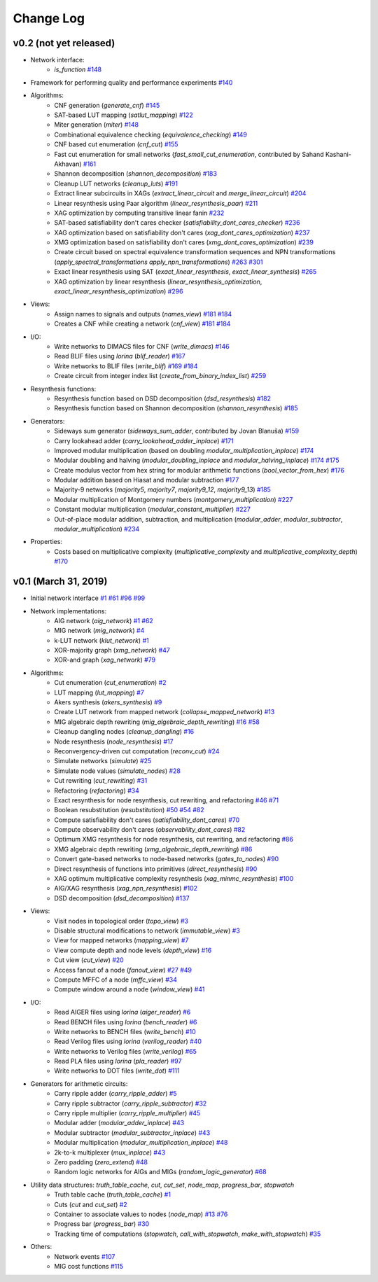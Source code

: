Change Log
==========

v0.2 (not yet released)
-----------------------

* Network interface:
    - `is_function` `#148 <https://github.com/lsils/mockturtle/pull/148>`_
* Framework for performing quality and performance experiments `#140 <https://github.com/lsils/mockturtle/pull/140>`_
* Algorithms:
    - CNF generation (`generate_cnf`) `#145 <https://github.com/lsils/mockturtle/pull/145>`_
    - SAT-based LUT mapping (`satlut_mapping`) `#122 <https://github.com/lsils/mockturtle/pull/122>`_
    - Miter generation (`miter`) `#148 <https://github.com/lsils/mockturtle/pull/148>`_
    - Combinational equivalence checking (`equivalence_checking`) `#149 <https://github.com/lsils/mockturtle/pull/149>`_
    - CNF based cut enumeration (`cnf_cut`) `#155 <https://github.com/lsils/mockturtle/pull/155>`_
    - Fast cut enumeration for small networks (`fast_small_cut_enumeration`, contributed by Sahand Kashani-Akhavan) `#161 <https://github.com/lsils/mockturtle/pull/161>`_
    - Shannon decomposition (`shannon_decomposition`) `#183 <https://github.com/lsils/mockturtle/pull/183>`_
    - Cleanup LUT networks (`cleanup_luts`) `#191 <https://github.com/lsils/mockturtle/pull/191>`_
    - Extract linear subcircuits in XAGs (`extract_linear_circuit` and `merge_linear_circuit`) `#204 <https://github.com/lsils/mockturtle/pull/204>`_
    - Linear resynthesis using Paar algorithm (`linear_resynthesis_paar`) `#211 <https://github.com/lsils/mockturtle/pull/211>`_
    - XAG optimization by computing transitive linear fanin `#232 <https://github.com/lsils/mockturtle/pull/232>`_
    - SAT-based satisfiability don't cares checker (`satisfiability_dont_cares_checker`) `#236 <https://github.com/lsils/mockturtle/pull/236>`_
    - XAG optimization based on satisfiability don't cares (`xag_dont_cares_optimization`) `#237 <https://github.com/lsils/mockturtle/pull/237>`_
    - XMG optimization based on satisfiability don't cares (`xmg_dont_cares_optimization`) `#239 <https://github.com/lsils/mockturtle/pull/239>`_
    - Create circuit based on spectral equivalence transformation sequences and NPN transformations (`apply_spectral_transformations` `apply_npn_transformations`) `#263 <https://github.com/lsils/mockturtle/pull/263>`_ `#301 <https://github.com/lsils/mockturtle/pull/301>`_
    - Exact linear resynthesis using SAT (`exact_linear_resynthesis`, `exact_linear_synthesis`) `#265 <https://github.com/lsils/mockturtle/pull/265>`_
    - XAG optimization by linear resynthesis (`linear_resynthesis_optimization`, `exact_linear_resynthesis_optimization`) `#296 <https://github.com/lsils/mockturtle/pull/296>`_
* Views:
    - Assign names to signals and outputs (`names_view`) `#181 <https://github.com/lsils/mockturtle/pull/181>`_ `#184 <https://github.com/lsils/mockturtle/pull/184>`_
    - Creates a CNF while creating a network (`cnf_view`) `#181 <https://github.com/lsils/mockturtle/pull/274>`_ `#184 <https://github.com/lsils/mockturtle/pull/274>`_
* I/O:
    - Write networks to DIMACS files for CNF (`write_dimacs`) `#146 <https://github.com/lsils/mockturtle/pull/146>`_
    - Read BLIF files using *lorina* (`blif_reader`) `#167 <https://github.com/lsils/mockturtle/pull/167>`_
    - Write networks to BLIF files (`write_blif`) `#169 <https://github.com/lsils/mockturtle/pull/169>`_ `#184 <https://github.com/lsils/mockturtle/pull/184>`_
    - Create circuit from integer index list (`create_from_binary_index_list`) `#259 <https://github.com/lsils/mockturtle/pull/259>`_
* Resynthesis functions:
    - Resynthesis function based on DSD decomposition (`dsd_resynthesis`) `#182 <https://github.com/lsils/mockturtle/pull/182>`_
    - Resynthesis function based on Shannon decomposition (`shannon_resynthesis`) `#185 <https://github.com/lsils/mockturtle/pull/185>`_
* Generators:
    - Sideways sum generator (`sideways_sum_adder`, contributed by Jovan Blanuša) `#159 <https://github.com/lsils/mockturtle/pull/159>`_
    - Carry lookahead adder (`carry_lookahead_adder_inplace`) `#171 <https://github.com/lsils/mockturtle/pull/171>`_
    - Improved modular multiplication (based on doubling `modular_multiplication_inplace`) `#174 <https://github.com/lsils/mockturtle/pull/174>`_
    - Modular doubling and halving (`modular_doubling_inplace` and `modular_halving_inplace`) `#174 <https://github.com/lsils/mockturtle/pull/174>`_ `#175 <https://github.com/lsils/mockturtle/pull/175>`_
    - Create modulus vector from hex string for modular arithmetic functions (`bool_vector_from_hex`) `#176 <https://github.com/lsils/mockturtle/pull/176>`_
    - Modular addition based on Hiasat and modular subtraction `#177 <https://github.com/lsils/mockturtle/pull/177>`_
    - Majority-9 networks (`majority5`, `majority7`, `majority9_12`, `majority9_13`) `#185 <https://github.com/lsils/mockturtle/pull/185>`_
    - Modular multiplication of Montgomery numbers (`montgomery_multiplication`) `#227 <https://github.com/lsils/mockturtle/pull/227>`_
    - Constant modular multiplication (`modular_constant_multiplier`) `#227 <https://github.com/lsils/mockturtle/pull/227>`_
    - Out-of-place modular addition, subtraction, and multiplication (`modular_adder`, `modular_subtractor`, `modular_multiplication`) `#234 <https://github.com/lsils/mockturtle/pull/234>`_
* Properties:
    - Costs based on multiplicative complexity (`multiplicative_complexity` and `multiplicative_complexity_depth`) `#170 <https://github.com/lsils/mockturtle/pull/170>`_

v0.1 (March 31, 2019)
---------------------

* Initial network interface
  `#1 <https://github.com/lsils/mockturtle/pull/1>`_ `#61 <https://github.com/lsils/mockturtle/pull/61>`_ `#96 <https://github.com/lsils/mockturtle/pull/96>`_ `#99 <https://github.com/lsils/mockturtle/pull/99>`_
* Network implementations:
    - AIG network (`aig_network`) `#1 <https://github.com/lsils/mockturtle/pull/1>`_ `#62 <https://github.com/lsils/mockturtle/pull/62>`_
    - MIG network (`mig_network`) `#4 <https://github.com/lsils/mockturtle/pull/4>`_
    - k-LUT network (`klut_network`) `#1 <https://github.com/lsils/mockturtle/pull/1>`_
    - XOR-majority graph (`xmg_network`) `#47 <https://github.com/lsils/mockturtle/pull/47>`_
    - XOR-and graph (`xag_network`) `#79 <https://github.com/lsils/mockturtle/pull/79>`_
* Algorithms:
    - Cut enumeration (`cut_enumeration`) `#2 <https://github.com/lsils/mockturtle/pull/2>`_
    - LUT mapping (`lut_mapping`) `#7 <https://github.com/lsils/mockturtle/pull/7>`_
    - Akers synthesis (`akers_synthesis`) `#9 <https://github.com/lsils/mockturtle/pull/9>`_
    - Create LUT network from mapped network (`collapse_mapped_network`) `#13 <https://github.com/lsils/mockturtle/pull/13>`_
    - MIG algebraic depth rewriting (`mig_algebraic_depth_rewriting`) `#16 <https://github.com/lsils/mockturtle/pull/16>`_ `#58 <https://github.com/lsils/mockturtle/pull/58>`_
    - Cleanup dangling nodes (`cleanup_dangling`) `#16 <https://github.com/lsils/mockturtle/pull/16>`_
    - Node resynthesis (`node_resynthesis`) `#17 <https://github.com/lsils/mockturtle/pull/17>`_
    - Reconvergency-driven cut computation (`reconv_cut`) `#24 <https://github.com/lsils/mockturtle/pull/24>`_
    - Simulate networks (`simulate`) `#25 <https://github.com/lsils/mockturtle/pull/25>`_
    - Simulate node values (`simulate_nodes`) `#28 <https://github.com/lsils/mockturtle/pull/28>`_
    - Cut rewriting (`cut_rewriting`) `#31 <https://github.com/lsils/mockturtle/pull/31>`_
    - Refactoring (`refactoring`) `#34 <https://github.com/lsils/mockturtle/pull/34>`_
    - Exact resynthesis for node resynthesis, cut rewriting, and refactoring `#46 <https://github.com/lsils/mockturtle/pull/46>`_ `#71 <https://github.com/lsils/mockturtle/pull/71>`_
    - Boolean resubstitution (`resubstitution`) `#50 <https://github.com/lsils/mockturtle/pull/50>`_ `#54 <https://github.com/lsils/mockturtle/pull/54>`_ `#82 <https://github.com/lsils/mockturtle/pull/82>`_
    - Compute satisfiability don't cares (`satisfiability_dont_cares`) `#70 <https://github.com/lsils/mockturtle/pull/70>`_
    - Compute observability don't cares (`observability_dont_cares`) `#82 <https://github.com/lsils/mockturtle/pull/82>`_
    - Optimum XMG resynthesis for node resynthesis, cut rewriting, and refactoring `#86 <https://github.com/lsils/mockturtle/pull/86>`_
    - XMG algebraic depth rewriting (`xmg_algebraic_depth_rewriting`) `#86 <https://github.com/lsils/mockturtle/pull/86>`_
    - Convert gate-based networks to node-based networks (`gates_to_nodes`) `#90 <https://github.com/lsils/mockturtle/pull/90>`_
    - Direct resynthesis of functions into primitives (`direct_resynthesis`) `#90 <https://github.com/lsils/mockturtle/pull/90>`_
    - XAG optimum multiplicative complexity resynthesis (`xag_minmc_resynthesis`) `#100 <https://github.com/lsils/mockturtle/pull/100>`_
    - AIG/XAG resynthesis (`xag_npn_resynthesis`) `#102 <https://github.com/lsils/mockturtle/pull/102>`_
    - DSD decomposition (`dsd_decomposition`) `#137 <https://github.com/lsils/mockturtle/pull/137>`_
* Views:
    - Visit nodes in topological order (`topo_view`) `#3 <https://github.com/lsils/mockturtle/pull/3>`_
    - Disable structural modifications to network (`immutable_view`) `#3 <https://github.com/lsils/mockturtle/pull/3>`_
    - View for mapped networks (`mapping_view`) `#7 <https://github.com/lsils/mockturtle/pull/7>`_
    - View compute depth and node levels (`depth_view`) `#16 <https://github.com/lsils/mockturtle/pull/16>`_
    - Cut view (`cut_view`) `#20 <https://github.com/lsils/mockturtle/pull/20>`_
    - Access fanout of a node (`fanout_view`) `#27 <https://github.com/lsils/mockturtle/pull/27>`_ `#49 <https://github.com/lsils/mockturtle/pull/49>`_
    - Compute MFFC of a node (`mffc_view`) `#34 <https://github.com/lsils/mockturtle/pull/34>`_
    - Compute window around a node (`window_view`) `#41 <https://github.com/lsils/mockturtle/pull/41>`_
* I/O:
    - Read AIGER files using *lorina* (`aiger_reader`) `#6 <https://github.com/lsils/mockturtle/pull/6>`_
    - Read BENCH files using *lorina* (`bench_reader`) `#6 <https://github.com/lsils/mockturtle/pull/6>`_
    - Write networks to BENCH files (`write_bench`) `#10 <https://github.com/lsils/mockturtle/pull/10>`_
    - Read Verilog files using *lorina* (`verilog_reader`) `#40 <https://github.com/lsils/mockturtle/pull/40>`_
    - Write networks to Verilog files (`write_verilog`) `#65 <https://github.com/lsils/mockturtle/pull/65>`_
    - Read PLA files using *lorina* (`pla_reader`) `#97 <https://github.com/lsils/mockturtle/pull/97>`_
    - Write networks to DOT files (`write_dot`) `#111 <https://github.com/lsils/mockturtle/pull/111>`_
* Generators for arithmetic circuits:
    - Carry ripple adder (`carry_ripple_adder`) `#5 <https://github.com/lsils/mockturtle/pull/5>`_
    - Carry ripple subtractor (`carry_ripple_subtractor`) `#32 <https://github.com/lsils/mockturtle/pull/32>`_
    - Carry ripple multiplier (`carry_ripple_multiplier`) `#45 <https://github.com/lsils/mockturtle/pull/45>`_
    - Modular adder (`modular_adder_inplace`) `#43 <https://github.com/lsils/mockturtle/pull/43>`_
    - Modular subtractor (`modular_subtractor_inplace`) `#43 <https://github.com/lsils/mockturtle/pull/43>`_
    - Modular multiplication (`modular_multiplication_inplace`) `#48 <https://github.com/lsils/mockturtle/pull/48>`_
    - 2k-to-k multiplexer (`mux_inplace`) `#43 <https://github.com/lsils/mockturtle/pull/43>`_
    - Zero padding (`zero_extend`) `#48 <https://github.com/lsils/mockturtle/pull/48>`_
    - Random logic networks for AIGs and MIGs (`random_logic_generator`) `#68 <https://github.com/lsils/mockturtle/pull/68>`_
* Utility data structures: `truth_table_cache`, `cut`, `cut_set`, `node_map`, `progress_bar`, `stopwatch`
    - Truth table cache (`truth_table_cache`) `#1 <https://github.com/lsils/mockturtle/pull/1>`_
    - Cuts (`cut` and `cut_set`) `#2 <https://github.com/lsils/mockturtle/pull/2>`_
    - Container to associate values to nodes (`node_map`) `#13 <https://github.com/lsils/mockturtle/pull/13>`_ `#76 <https://github.com/lsils/mockturtle/pull/76>`_
    - Progress bar (`progress_bar`) `#30 <https://github.com/lsils/mockturtle/pull/30>`_
    - Tracking time of computations (`stopwatch`, `call_with_stopwatch`, `make_with_stopwatch`) `#35 <https://github.com/lsils/mockturtle/pull/35>`_
* Others:
    - Network events `#107 <https://github.com/lsils/mockturtle/pull/107>`_
    - MIG cost functions `#115 <https://github.com/lsils/mockturtle/pull/115>`_
